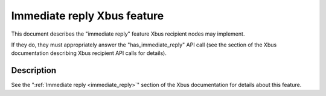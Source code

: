 Immediate reply Xbus feature
============================

This document describes the "immediate reply" feature Xbus recipient nodes may
implement.

If they do, they must appropriately answer the "has_immediate_reply" API call
(see the section of the Xbus documentation describing Xbus recipient API calls
for details).


Description
-----------

See the ":ref:`Immediate reply <immediate_reply>`" section of the Xbus
documentation for details about this feature.
